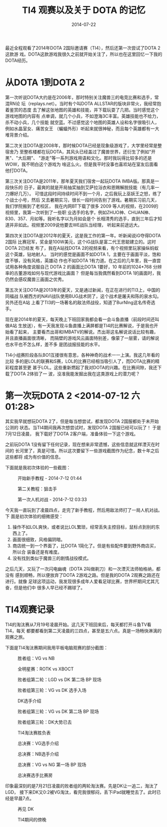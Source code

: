#+TITLE: TI4 观赛以及关于 DOTA 的记忆
#+DATE: 2014-07-22

最近全程观看了2014年DOTA 2国际邀请赛（TI4），然后还第一次尝试了DOTA 2这款游
戏。DOTA这款游戏我很久之前就开始关注了，所以也在这里回忆一下我的DOTA经历。

* 从DOTA 1到DOTA 2
第一次听说DOTA大约是在2006年，那时特别关注魔兽三的电竞比赛和选手，常混RN论
坛（replays.net）。当时有个叫DOTA ALLSTAR的版块非常火，我经常抱着鉴赏的态度
去了解这张地图的英雄和技能，并下载玩耍了几把。当时感觉这个游戏地图的内容有
点单调，就几个小兵，不如澄海3C丰富。英雄技能也不给力，杀不动小兵，几个技能
就空蓝。不过感觉这个地图的英雄人设和名字很吸引人，例如水晶室女、痛苦女王
（蝙蝠外形）听起来就很神秘，而且每个英雄都有一大堆背景介绍。

第二次关注DOTA是2008年，那时候DOTA已经是现象级游戏了，大学里经常是整宿舍乃
至整栋楼都在玩DOTA，其风头已经盖过了魔兽世界，还衍生了例如"开黑"、"大后期"、
"游走"等一系列游戏用语和文化。那时我玩得比较多的还是WOW，我不明白这个游戏为
啥这么火。但是我平时没事也喜欢站在室友后面看他打DOTA。

第三次关注DOTA是2011年，那年夏天我们宿舍一起玩DOTA IMBA版。那真是一段快乐的
日子，最爽的就是开局抽奖抽到艾萨拉浴衣和恩赐解脱技能（有几率一刀爆好几万）。
可惜这段时间持续时间不到一个月，之后我玩上巫妖王之怒，练了个战士小号，然后
又去暑期实习，很长一段时间告别了游戏。暑期实习前几天，我们学院搬到了老校区，
我在内网BT下载了很多 2009 等人的视频，在2009的视频里，我第一次听到了一些职
业选手的名字，例如ZHUO神、CHUAN神、830、357、月如等。我听名字以为月如会是个
长相清秀的选手，直到三年后才知道并非如此。视频里2009说他要去WE战队当经理，
听起来前途远大。

第四次关注DOTA是2012年的夏天，这是我工作的第一年。听新闻说iG夺得DOTA 2国际
比赛冠军，奖金是100W美元，这个iG战队是富二代王思聪建立的。这时DOTA 2已经发
布了，我在A站找DOTA 2的视频来看，有个视频里玩家操纵蚂蚁这个英雄，钻地射人。
当时的感觉是画面不如DOTA 1，主要在于画面平淡，饱和度不够，没有风格，英雄动
作也不如DOTA 1有力道。在之后的几年里，我一直尝试用各种角度说服自己 DOTA 2
的画面比DOTA 1要好，10 年前的1024*768 分辨率的古董游戏如何与现代游戏比画面？
但是每当我偶然看到DOTA 1的画面时，我仍然会感叹魔兽三画面之优秀。

第五次关注DOTA是2013年的夏天，又是通过新闻，在正在进行的TI3上，中国的同福战
队被西方的NAVI战队使用BUG战术阴了，这个战术是屠夫和陈的泉水勾。另外还在A站
上看了TI3的一场著名的敌法师战役，知道了BurNIng这名传奇选手。

现在是2014年的夏天，每天晚上下班回家我都会看一会斗鱼直播（前段时间还叫做A站
生放送），有一天我发现斗鱼直播上满屏都是TI4的比赛解说，于是我也开始看了起来，
主要看杰出哥和IMBATV的解说。杰出哥这名解说说话比较有趣，并且直播画面很清晰，
而隔壁的游戏风云画面特别差，像蒙了一层雾，请的解说也水平也不怎么样，差不多
是团战报技能的水平。

TI4小组赛阶段各队BO1互搂很有意思，各种神奇的战术一一上演。我这几年看的比较
多的是LOL的联赛和S赛，LOL的比赛已经相当吸引人了，而DOTA比赛的精彩程度甚至更
甚于LOL。这些重新燃起了我对DOTA的兴趣。在比赛间隙，我还下载了DOTA 2体验了一
波，没准我能发掘出我在这类游戏上的潜力呢？

* 第一次玩DOTA 2 <2014-07-12 六 01:28>
其实我早就想玩DOTA 2了，但是每当想尝试，都发现DOTA 2国服都处于未开始公测的
状态。当TI4期间我再次想尝试时，发现DOTA 2国服已经可以玩了！ 于是7月12日凌晨，
我下载好了DOTA 2客户端，准备体验一下这个游戏。

之前玩DOTA 1没有留下任何记录，现在想来非常遗憾，这些信息就这样湮灭在时间的
长河里了，真是可惜。所以这次要留下一些游戏截图作为纪念，数十年之后这些都将
成为有价值的信息。

下面就是我初次体验的一些截图：
#+CAPTION: 开始新手教程 - 2014-7-12 01:44
[[../static/imgs/1407-dota2-and-ti4/dota2_2.jpg]]
#+CAPTION: 第二关教程：狙击手
[[../static/imgs/1407-dota2-and-ti4/dota2_4.jpg]]
#+CAPTION: 第一次人机对战 - 2014-7-12 03:33
[[../static/imgs/1407-dota2-and-ti4/dota2_6.jpg]]

今天我一直玩到了凌晨四点，走完了新手教程，然后用敌法师打了一局人机对战。下
面是初次体验的细微感受：
1. 操作不如LOL爽快，或者说比LOL繁琐，经常丢失主控目标，鼠标点到别的东西上了。
2. 画面很细致，风格偏阴暗。
3. 商店统一到一个界面了，比DOTA 1简化了。但是有些配件要到野外商店买，所以合
   装备还是有难度。
4. 没有找到类似于魔兽三的剧情战役模式。

之后几天，又玩了一次闪电幽魂（DOTA 2叫做剃刀）和一次湮灭法师帕格纳，都没有
感到顺畅，所以便放弃了DOTA 2游戏之路。但是我的DOTA 2观赛之路还在进行。就像
足球这项运动，我发现很多成年人爱看足球比赛，世界杯期间尤其亢奋，但是他们中
很多人早已经不踢球了。
   
* TI4观赛记录
TI4的淘汰赛从7月19号凌晨开始。这几天下班回来后，每天都打开斗鱼TV看TI4，每天
都要都看到第二天凌晨的三四点，甚至是五六点。真是一场畅快淋漓的观赛之旅。

下面是TI4淘汰赛期间我用平板电脑观赛的部分截图：
#+CAPTION: 胜者组：VG vs NB
[[../static/imgs/1407-dota2-and-ti4/IMG_0144.jpg]]
#+CAPTION: 全明星赛：ROTK vs XBOCT
[[../static/imgs/1407-dota2-and-ti4/IMG_0152.jpg]]

#+CAPTION: 败者组第二轮：LGD vs DK 第二场 BP 现场
[[../static/imgs/1407-dota2-and-ti4/IMG_0161.jpg]]
#+CAPTION: 败者组第三轮：VG vs DK 选手入场
[[../static/imgs/1407-dota2-and-ti4/IMG_0172.jpg]]
#+CAPTION: DK选手介绍
[[../static/imgs/1407-dota2-and-ti4/IMG_0173.jpg]]
#+CAPTION: 败者组第三轮：VG vs DK 第二场 BP 现场
[[../static/imgs/1407-dota2-and-ti4/IMG_0178.jpg]]
#+CAPTION: 败者组第三轮：DK大势已去
[[../static/imgs/1407-dota2-and-ti4/IMG_0181.jpg]]

#+CAPTION: TI4淘汰赛胜负表
[[../static/imgs/1407-dota2-and-ti4/IMG_0182.jpg]]
#+CAPTION: 总决赛：VG选手介绍
[[../static/imgs/1407-dota2-and-ti4/IMG_0183.jpg]]
#+CAPTION: 总决赛：NB选手介绍
[[../static/imgs/1407-dota2-and-ti4/IMG_0184.jpg]]
#+CAPTION: 总决赛：VG vs NG 第一场 BP 现场
[[../static/imgs/1407-dota2-and-ti4/IMG_0186.jpg]]
#+CAPTION: 总决赛选手比赛房
[[../static/imgs/1407-dota2-and-ti4/IMG_0189.jpg]]

印象最深刻的是7月21日凌晨的败者组的两轮淘汰赛。先是DK让一追二，淘汰了LGD，
接下来DK又0:2被VG淘汰，看完我很郁闷，丢下iPad就睡觉去了。此时已经是早晨7点。
#+CAPTION: 再见 DK
[[../static/imgs/1407-dota2-and-ti4/Screenshot_2014-07-21-13-36-35.jpg]]
#+CAPTION: TI4期间的傍晚
[[../static/imgs/1407-dota2-and-ti4/IMG_20140721_191906.jpg]]

